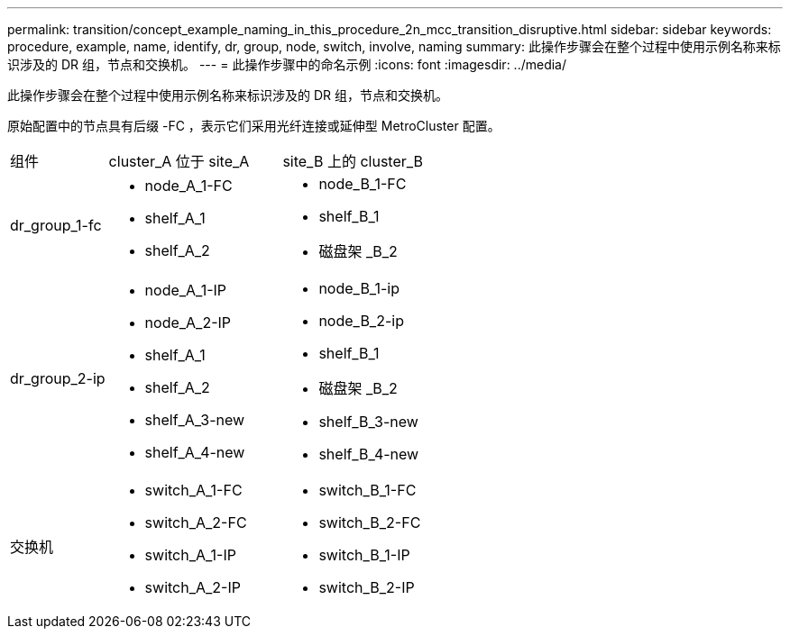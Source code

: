 ---
permalink: transition/concept_example_naming_in_this_procedure_2n_mcc_transition_disruptive.html 
sidebar: sidebar 
keywords: procedure, example, name, identify, dr, group, node, switch, involve, naming 
summary: 此操作步骤会在整个过程中使用示例名称来标识涉及的 DR 组，节点和交换机。 
---
= 此操作步骤中的命名示例
:icons: font
:imagesdir: ../media/


[role="lead"]
此操作步骤会在整个过程中使用示例名称来标识涉及的 DR 组，节点和交换机。

原始配置中的节点具有后缀 -FC ，表示它们采用光纤连接或延伸型 MetroCluster 配置。

[cols="22,39,39"]
|===


| 组件 | cluster_A 位于 site_A | site_B 上的 cluster_B 


 a| 
dr_group_1-fc
 a| 
* node_A_1-FC
* shelf_A_1
* shelf_A_2

 a| 
* node_B_1-FC
* shelf_B_1
* 磁盘架 _B_2




 a| 
dr_group_2-ip
 a| 
* node_A_1-IP
* node_A_2-IP
* shelf_A_1
* shelf_A_2
* shelf_A_3-new
* shelf_A_4-new

 a| 
* node_B_1-ip
* node_B_2-ip
* shelf_B_1
* 磁盘架 _B_2
* shelf_B_3-new
* shelf_B_4-new




 a| 
交换机
 a| 
* switch_A_1-FC
* switch_A_2-FC
* switch_A_1-IP
* switch_A_2-IP

 a| 
* switch_B_1-FC
* switch_B_2-FC
* switch_B_1-IP
* switch_B_2-IP


|===